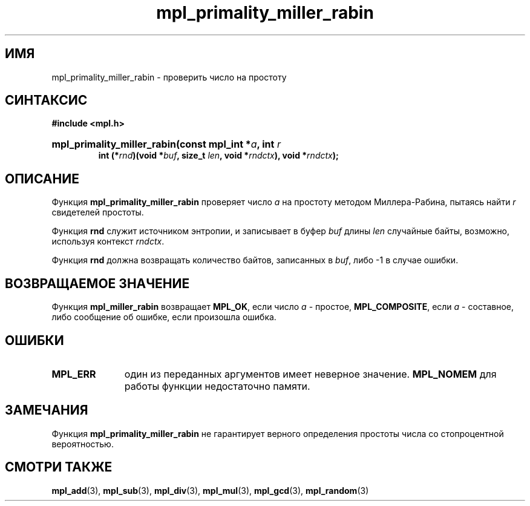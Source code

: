 .TH "mpl_primality_miller_rabin" "3" "27 ноября 2012" "Linux" "MPL Functions Manual"
.
.SH ИМЯ
mpl_primality_miller_rabin - проверить число на простоту
.
.SH СИНТАКСИС
.B #include <mpl.h>
.HP
.BI "mpl_primality_miller_rabin(const mpl_int *" a ", int " r
.br
.BI "int (*" rnd ")(void *" buf ", size_t " len ", void *" rndctx "), void *" rndctx );
.
.SH ОПИСАНИЕ
Функция \fBmpl_primality_miller_rabin\fP проверяет число \fIa\fP
на простоту
методом Миллера-Рабина,
пытаясь найти \fIr\fP свидетелей простоты.
.P
Функция \fBrnd\fP служит источником энтропии,
и записывает в буфер \fIbuf\fP длины \fIlen\fP случайные байты,
возможно,
используя контекст \fIrndctx\fP.
.P
Функция \fBrnd\fP должна возвращать количество байтов,
записанных в \fIbuf\fP, либо -1 в случае ошибки.
.
.
.SH "ВОЗВРАЩАЕМОЕ ЗНАЧЕНИЕ"
Функция \fBmpl_miller_rabin\fP возвращает \fBMPL_OK\fP,
если число \fIa\fP - простое,
\fBMPL_COMPOSITE\fP, если \fIa\fP - составное,
либо сообщение об ошибке,
если произошла ошибка.
.
.SH ОШИБКИ
.TP 1.1i
.B MPL_ERR
один из переданных аргументов имеет неверное значение.
.B MPL_NOMEM
для работы функции недостаточно памяти.
.
.SH ЗАМЕЧАНИЯ
Функция \fBmpl_primality_miller_rabin\fP не гарантирует
верного определения простоты числа со стопроцентной вероятностью.
.
.nh
.SH "СМОТРИ ТАКЖЕ"
.BR mpl_add (3),
.BR mpl_sub (3),
.BR mpl_div (3),
.BR mpl_mul (3),
.BR mpl_gcd (3),
.BR mpl_random (3)
